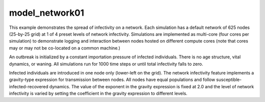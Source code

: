 ===============
model_network01
===============

This example demonstrates the spread of infectivity on a network. Each simulation has a default network of 625 nodes (25-by-25 grid) at 1 of 4 preset levels of network infectivity. Simulations are
implemented as multi-core (four cores per simulation) to demonstrate logging and interaction between nodes hosted on different compute cores (note that cores may or may not be co-located on a common machine.)

An outbreak is initialized by a constant importation pressure of infected individuals. There is no age structure, vital dynamics, or waning. All simulations run for 1000 time steps or until total infectivity falls to zero.

Infected individuals are introduced in one node only (lower-left on the grid). The network infectivity feature implements a gravity-type expression for transmission between nodes. All nodes have equal populations and follow susceptible-infected-recovered dynamics. The value of the exponent in the gravity expression is fixed at 2.0 and the level of network infectivity is varied by setting the coefficient in the gravity expression to different levels.

.. raw:: html
    :file: figures/ref_netinfect_med.svg
